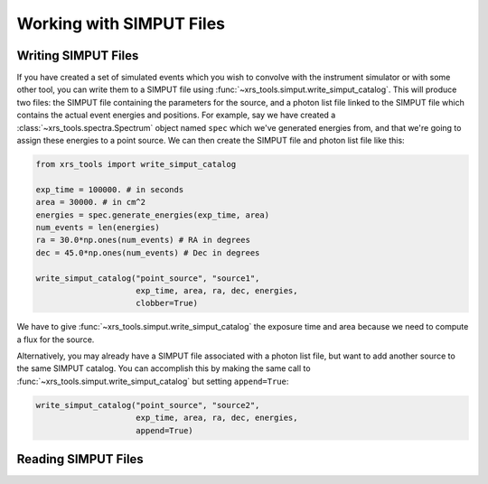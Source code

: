 .. _simput:

Working with SIMPUT Files
=========================

Writing SIMPUT Files
--------------------

If you have created a set of simulated events which you wish to convolve with the instrument
simulator or with some other tool, you can write them to a SIMPUT file using
:func:`~xrs_tools.simput.write_simput_catalog`. This will produce two files: the SIMPUT file
containing the parameters for the source, and a photon list file linked to the SIMPUT file which
contains the actual event energies and positions. For example, say we have created a 
:class:`~xrs_tools.spectra.Spectrum` object named ``spec`` which we've generated energies 
from, and that we're going to assign these energies to a point source. We can then create 
the SIMPUT file and photon list file like this:

.. code-block:: python

    from xrs_tools import write_simput_catalog
    
    exp_time = 100000. # in seconds
    area = 30000. # in cm^2
    energies = spec.generate_energies(exp_time, area)
    num_events = len(energies)
    ra = 30.0*np.ones(num_events) # RA in degrees
    dec = 45.0*np.ones(num_events) # Dec in degrees
    
    write_simput_catalog("point_source", "source1", 
                         exp_time, area, ra, dec, energies, 
                         clobber=True) 
                         
We have to give :func:`~xrs_tools.simput.write_simput_catalog` the exposure time and area because
we need to compute a flux for the source.

Alternatively, you may already have a SIMPUT file associated with a photon list file, but want to 
add another source to the same SIMPUT catalog. You can accomplish this by making the same call to
:func:`~xrs_tools.simput.write_simput_catalog` but setting ``append=True``:

.. code-block:: python

    write_simput_catalog("point_source", "source2", 
                         exp_time, area, ra, dec, energies, 
                         append=True) 

Reading SIMPUT Files
--------------------
